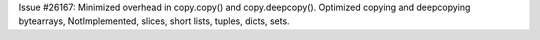 Issue #26167: Minimized overhead in copy.copy() and copy.deepcopy().
Optimized copying and deepcopying bytearrays, NotImplemented, slices,
short lists, tuples, dicts, sets.